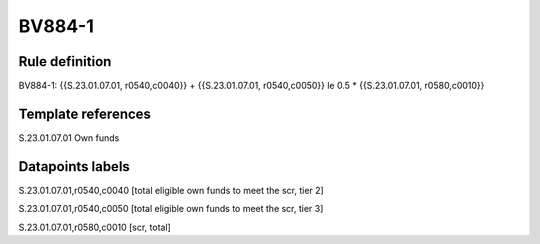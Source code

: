 =======
BV884-1
=======

Rule definition
---------------

BV884-1: {{S.23.01.07.01, r0540,c0040}} + {{S.23.01.07.01, r0540,c0050}} le 0.5 * {{S.23.01.07.01, r0580,c0010}}


Template references
-------------------

S.23.01.07.01 Own funds


Datapoints labels
-----------------

S.23.01.07.01,r0540,c0040 [total eligible own funds to meet the scr, tier 2]

S.23.01.07.01,r0540,c0050 [total eligible own funds to meet the scr, tier 3]

S.23.01.07.01,r0580,c0010 [scr, total]



